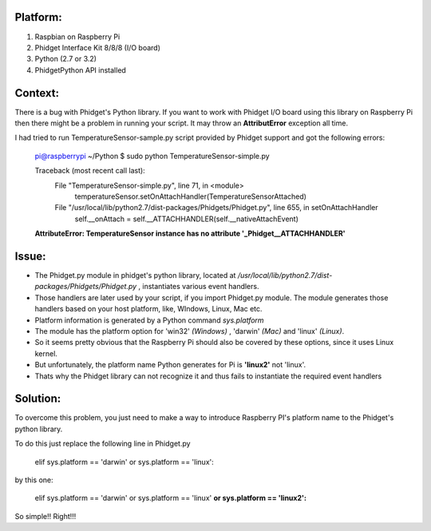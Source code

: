 Platform:
=========
1. Raspbian on Raspberry Pi
#. Phidget Interface Kit 8/8/8 (I/O board)
#. Python (2.7 or 3.2)
#. PhidgetPython API installed

Context:
========
There is a bug with Phidget's Python library. If you want to work with Phidget I/O board using this library 
on Raspberry Pi then there might be a problem in running your script. It may throw an **AttributError** exception all time. 

I had tried to run TemperatureSensor-sample.py script provided by Phidget support and got the following errors:

	pi@raspberrypi ~/Python $ sudo python TemperatureSensor-simple.py
		
	Traceback (most recent call last):
	  File "TemperatureSensor-simple.py", line 71, in <module>
	    temperatureSensor.setOnAttachHandler(TemperatureSensorAttached)
	  File "/usr/local/lib/python2.7/dist-packages/Phidgets/Phidget.py", line 655, in setOnAttachHandler
	    self.__onAttach = self.__ATTACHHANDLER(self.__nativeAttachEvent)
	**AttributeError: TemperatureSensor instance has no attribute '_Phidget__ATTACHHANDLER'**


Issue:
=====
- The Phidget.py module in phidget's python library, located at */usr/local/lib/python2.7/dist-packages/Phidgets/Phidget.py* , instantiates various event handlers. 

- Those handlers are later used by your script, if you import Phidget.py module. The module generates those handlers based on your host platform, like, WIndows, Linux, Mac etc. 

- Platform information is generated by a Python command *sys.platform*

- The module has the platform option for 'win32' *(Windows)* , 'darwin' *(Mac)* and 'linux' *(Linux)*.  

- So it seems pretty obvious that the Raspberry Pi should also be covered by these options, since it uses Linux kernel. 

- But unfortunately, the platform name Python generates for Pi is **'linux2'** not 'linux'. 

- Thats why the Phidget library can not recognize it and thus fails to instantiate the required event handlers


Solution:
========
To overcome this problem, you just need to make a way to introduce Raspberry PI's platform name to the Phidget's python library.


To do this just replace the following line in Phidget.py 

	elif sys.platform == 'darwin' or sys.platform == 'linux':

by this one:

	elif sys.platform == 'darwin' or sys.platform == 'linux' **or sys.platform == 'linux2':**

So simple!! Right!!!